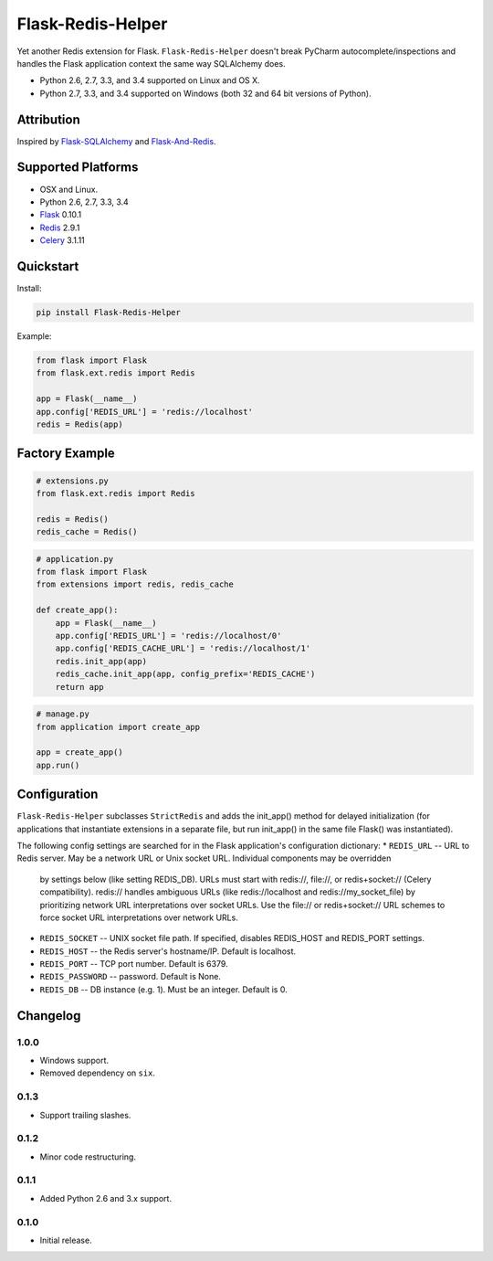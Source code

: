 Flask-Redis-Helper
==================

Yet another Redis extension for Flask. ``Flask-Redis-Helper`` doesn't break PyCharm autocomplete/inspections and handles
the Flask application context the same way SQLAlchemy does.

* Python 2.6, 2.7, 3.3, and 3.4 supported on Linux and OS X.
* Python 2.7, 3.3, and 3.4 supported on Windows (both 32 and 64 bit versions of Python).

.. image:: https://img.shields.io/appveyor/ci/Robpol86/Flask-Redis-Helper.svg?style=flat-square
   :target: https://ci.appveyor.com/project/Robpol86/Flask-Redis-Helper
   :alt: Build Status Windows

.. image:: https://img.shields.io/travis/Robpol86/Flask-Redis-Helper/master.svg?style=flat-square
   :target: https://travis-ci.org/Robpol86/Flask-Redis-Helper
   :alt: Build Status

.. image:: https://img.shields.io/codecov/c/github/Robpol86/Flask-Redis-Helper/master.svg?style=flat-square
   :target: https://codecov.io/github/Robpol86/Flask-Redis-Helper
   :alt: Coverage Status

.. image:: https://img.shields.io/pypi/v/Flask-Redis-Helper.svg?style=flat-square
   :target: https://pypi.python.org/pypi/Flask-Redis-Helper/
   :alt: Latest Version

.. image:: https://img.shields.io/pypi/dm/Flask-Redis-Helper.svg?style=flat-square
   :target: https://pypi.python.org/pypi/Flask-Redis-Helper/
   :alt: Downloads

Attribution
-----------

Inspired by `Flask-SQLAlchemy <http://pythonhosted.org/Flask-SQLAlchemy/>`_ and
`Flask-And-Redis <https://github.com/playpauseandstop/Flask-And-Redis>`_.

Supported Platforms
-------------------

* OSX and Linux.
* Python 2.6, 2.7, 3.3, 3.4
* `Flask <http://flask.pocoo.org/>`_ 0.10.1
* `Redis <http://redis.io/>`_ 2.9.1
* `Celery <http://www.celeryproject.org/>`_ 3.1.11

Quickstart
----------

Install:

.. code:: bash

    pip install Flask-Redis-Helper


Example:

.. code:: python

    from flask import Flask
    from flask.ext.redis import Redis
    
    app = Flask(__name__)
    app.config['REDIS_URL'] = 'redis://localhost'
    redis = Redis(app)


Factory Example
---------------

.. code:: python

    # extensions.py
    from flask.ext.redis import Redis
    
    redis = Redis()
    redis_cache = Redis()


.. code:: python

    # application.py
    from flask import Flask
    from extensions import redis, redis_cache
    
    def create_app():
        app = Flask(__name__)
        app.config['REDIS_URL'] = 'redis://localhost/0'
        app.config['REDIS_CACHE_URL'] = 'redis://localhost/1'
        redis.init_app(app)
        redis_cache.init_app(app, config_prefix='REDIS_CACHE')
        return app


.. code:: python

    # manage.py
    from application import create_app
    
    app = create_app()
    app.run()


Configuration
-------------

``Flask-Redis-Helper`` subclasses ``StrictRedis`` and adds the init_app() method for delayed initialization (for 
applications that instantiate extensions in a separate file, but run init_app() in the same file Flask() was 
instantiated).

The following config settings are searched for in the Flask application's configuration dictionary:
* ``REDIS_URL`` -- URL to Redis server. May be a network URL or Unix socket URL. Individual components may be overridden
  by settings below (like setting REDIS_DB). URLs must start with redis://, file://, or redis+socket:// (Celery
  compatibility). redis:// handles ambiguous URLs (like redis://localhost and redis://my_socket_file) by
  prioritizing network URL interpretations over socket URLs. Use the file:// or redis+socket:// URL schemes to
  force socket URL interpretations over network URLs.
* ``REDIS_SOCKET`` -- UNIX socket file path. If specified, disables REDIS_HOST and REDIS_PORT settings.
* ``REDIS_HOST`` -- the Redis server's hostname/IP. Default is localhost.
* ``REDIS_PORT`` -- TCP port number. Default is 6379.
* ``REDIS_PASSWORD`` -- password. Default is None.
* ``REDIS_DB`` -- DB instance (e.g. 1). Must be an integer. Default is 0.

Changelog
---------

1.0.0
`````

* Windows support.
* Removed dependency on ``six``.

0.1.3
`````

* Support trailing slashes.

0.1.2
`````

* Minor code restructuring.

0.1.1
`````

* Added Python 2.6 and 3.x support.

0.1.0
`````

* Initial release.
